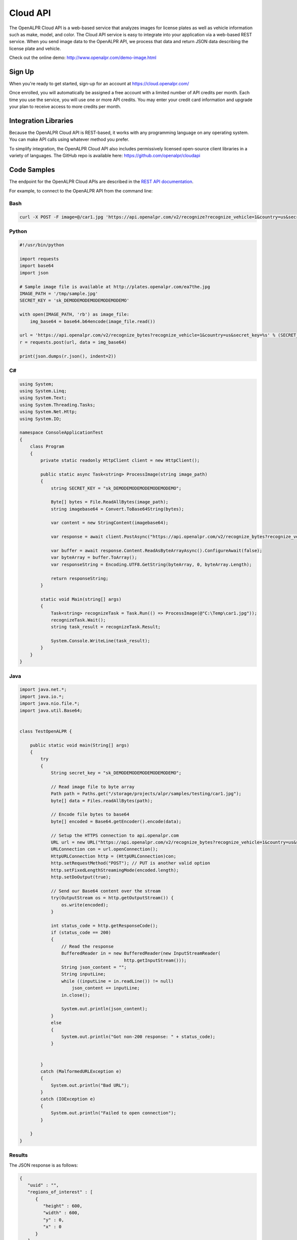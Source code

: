 
.. _cloud_api:

Cloud API
=============

The OpenALPR Cloud API is a web-based service that analyzes images for license plates as well as vehicle information such as make, model, and color. 
The Cloud API service is easy to integrate into your application via a web-based REST service. When you send image data to the OpenALPR API, we process that data 
and return JSON data describing the license plate and vehicle.

Check out the online demo: http://www.openalpr.com/demo-image.html

Sign Up
---------

When you're ready to get started, sign-up for an account at https://cloud.openalpr.com/

Once enrolled, you will automatically be assigned a free account with a limited number of API credits per month. Each time you use the service, you will use one or more 
API credits. You may enter your credit card information and upgrade your plan to receive access to more credits per month.

Integration Libraries
-----------------------

Because the OpenALPR Cloud API is REST-based, it works with any programming language on any operating system. You can make API calls using whatever method
you prefer.

To simplify integration, the OpenALPR Cloud API also includes permissively licensed open-source client libraries in a variety of languages. 
The GitHub repo is available here: https://github.com/openalpr/cloudapi


Code Samples
----------------------

The endpoint for the OpenALPR Cloud APIs are described in the `REST API documentation <api/?api=cloudapi>`_.  

For example, to connect to the OpenALPR API from the command line:


Bash
###############

.. code-block:: bash

    curl -X POST -F image=@/car1.jpg 'https://api.openalpr.com/v2/recognize?recognize_vehicle=1&country=us&secret_key=sk_DEMODEMODEMODEMODEMODEMO'

Python
###############

.. code-block:: python

    #!/usr/bin/python

    import requests
    import base64
    import json

    # Sample image file is available at http://plates.openalpr.com/ea7the.jpg
    IMAGE_PATH = '/tmp/sample.jpg'
    SECRET_KEY = 'sk_DEMODEMODEMODEMODEMODEMO'

    with open(IMAGE_PATH, 'rb') as image_file:
        img_base64 = base64.b64encode(image_file.read())

    url = 'https://api.openalpr.com/v2/recognize_bytes?recognize_vehicle=1&country=us&secret_key=%s' % (SECRET_KEY)
    r = requests.post(url, data = img_base64)

    print(json.dumps(r.json(), indent=2))


C#
#########################

.. code-block:: C#

    using System;
    using System.Linq;
    using System.Text;
    using System.Threading.Tasks;
    using System.Net.Http;
    using System.IO;

    namespace ConsoleApplicationTest
    {
        class Program
        {
            private static readonly HttpClient client = new HttpClient();

            public static async Task<string> ProcessImage(string image_path)
            {
                string SECRET_KEY = "sk_DEMODEMODEMODEMODEMODEMO";

                Byte[] bytes = File.ReadAllBytes(image_path);
                string imagebase64 = Convert.ToBase64String(bytes);

                var content = new StringContent(imagebase64);

                var response = await client.PostAsync("https://api.openalpr.com/v2/recognize_bytes?recognize_vehicle=1&country=us&secret_key=" + SECRET_KEY, content).ConfigureAwait(false);

                var buffer = await response.Content.ReadAsByteArrayAsync().ConfigureAwait(false);
                var byteArray = buffer.ToArray();
                var responseString = Encoding.UTF8.GetString(byteArray, 0, byteArray.Length);

                return responseString;
            }

            static void Main(string[] args)
            {
                Task<string> recognizeTask = Task.Run(() => ProcessImage(@"C:\Temp\car1.jpg"));
                recognizeTask.Wait();
                string task_result = recognizeTask.Result;
                
                System.Console.WriteLine(task_result);
            }
        }
    }

Java
###############

.. code-block:: Java

    import java.net.*;
    import java.io.*;
    import java.nio.file.*;
    import java.util.Base64;


    class TestOpenALPR {

        public static void main(String[] args)
        {
            try
            {
                String secret_key = "sk_DEMODEMODEMODEMODEMODEMO";

                // Read image file to byte array
                Path path = Paths.get("/storage/projects/alpr/samples/testing/car1.jpg");
                byte[] data = Files.readAllBytes(path);

                // Encode file bytes to base64
                byte[] encoded = Base64.getEncoder().encode(data);

                // Setup the HTTPS connection to api.openalpr.com
                URL url = new URL("https://api.openalpr.com/v2/recognize_bytes?recognize_vehicle=1&country=us&secret_key=" + secret_key);
                URLConnection con = url.openConnection();
                HttpURLConnection http = (HttpURLConnection)con;
                http.setRequestMethod("POST"); // PUT is another valid option
                http.setFixedLengthStreamingMode(encoded.length);
                http.setDoOutput(true);

                // Send our Base64 content over the stream
                try(OutputStream os = http.getOutputStream()) {
                    os.write(encoded);
                }

                int status_code = http.getResponseCode();
                if (status_code == 200)
                {
                    // Read the response
                    BufferedReader in = new BufferedReader(new InputStreamReader(
                                            http.getInputStream()));
                    String json_content = "";
                    String inputLine;
                    while ((inputLine = in.readLine()) != null) 
                        json_content += inputLine;
                    in.close();

                    System.out.println(json_content);
                }
                else
                {
                    System.out.println("Got non-200 response: " + status_code);
                }


            }
            catch (MalformedURLException e)
            {
                System.out.println("Bad URL");
            }
            catch (IOException e)
            {
                System.out.println("Failed to open connection");
            }

        }
    }

Results
###############

The JSON response is as follows:

.. code-block:: json


    {
       "uuid" : "",
       "regions_of_interest" : [
          {
             "height" : 600,
             "width" : 600,
             "y" : 0,
             "x" : 0
          }
       ],
       "credits_monthly_used" : 7040,
       "credit_cost" : 2,
       "img_height" : 600,
       "error" : false,
       "epoch_time" : 1522978197756,
       "version" : 2,
       "results" : [
          {
             "plate_index" : 0,
             "vehicle_region" : {
                "y" : 7,
                "width" : 568,
                "height" : 568,
                "x" : 16
             },
             "processing_time_ms" : 68.9315719604492,
             "vehicle" : {
                "body_type" : [
                   {
                      "name" : "sedan-compact",
                      "confidence" : 89.6389389038086
                   },
                   {
                      "name" : "suv-standard",
                      "confidence" : 2.92187452316284
                   },
                   {
                      "name" : "sedan-wagon",
                      "confidence" : 2.83985614776611
                   }
                ],
                "year" : [
                   {
                      "confidence" : 47.3032341003418,
                      "name" : "2000-2004"
                   },
                   {
                      "name" : "2005-2009",
                      "confidence" : 39.6665573120117
                   },
                   {
                      "name" : "1995-1999",
                      "confidence" : 7.91491031646729
                   }
                ],
                "make_model" : [
                   {
                      "confidence" : 40.9104766845703,
                      "name" : "chevrolet_hhr"
                   },
                   {
                      "name" : "toyota_ist",
                      "confidence" : 22.9741859436035
                   },
                   {
                      "confidence" : 6.41662836074829,
                      "name" : "chevrolet_trailblazer"
                   },
                   {
                      "confidence" : 1.58923923969269,
                      "name" : "mazda_verisa"
                   },
                   {
                      "confidence" : 1.31779313087463,
                      "name" : "nissan_micra"
                   },
                   {
                      "name" : "mazda_tribute",
                      "confidence" : 1.24455153942108
                   },
                   {
                      "confidence" : 0.991917014122009,
                      "name" : "chevrolet_uplander"
                   }
                ],
                "make" : [
                   {
                      "confidence" : 32.4275550842285,
                      "name" : "chevrolet"
                   },
                   {
                      "name" : "toyota",
                      "confidence" : 31.9965953826904
                   },
                   {
                      "confidence" : 15.4623928070068,
                      "name" : "nissan"
                   },
                   {
                      "confidence" : 8.25705337524414,
                      "name" : "daihatsu"
                   },
                   {
                      "name" : "mazda",
                      "confidence" : 3.8371422290802
                   }
                ],
                "color" : [
                   {
                      "name" : "silver-gray",
                      "confidence" : 73.2146682739258
                   },
                   {
                      "name" : "blue",
                      "confidence" : 15.9568424224854
                   }
                ],
                "orientation" : [
                   {
                      "name" : "180",
                      "confidence" : 97.7202453613281
                   },
                   {
                      "confidence" : 1.84529066085815,
                      "name" : "225"
                   }
                ]
             },
             "matches_template" : 1,
             "plate" : "627WWI",
             "requested_topn" : 10,
             "coordinates" : [
                {
                   "x" : 237,
                   "y" : 357
                },
                {
                   "y" : 359,
                   "x" : 364
                },
                {
                   "x" : 362,
                   "y" : 416
                },
                {
                   "x" : 237,
                   "y" : 414
                }
             ],
             "region_confidence" : 99,
             "region" : "wa",
             "candidates" : [
                {
                   "matches_template" : 1,
                   "confidence" : 94.9990844726562,
                   "plate" : "627WWI"
                }
             ],
             "confidence" : 94.9990844726562
          }
       ],
       "credits_monthly_total" : 10000000000,
       "img_width" : 600,
       "data_type" : "alpr_results",
       "processing_time" : {
          "total" : 621.703000000025,
          "plates" : 140.277725219727,
          "vehicles" : 476.741000000004
       }
    }
